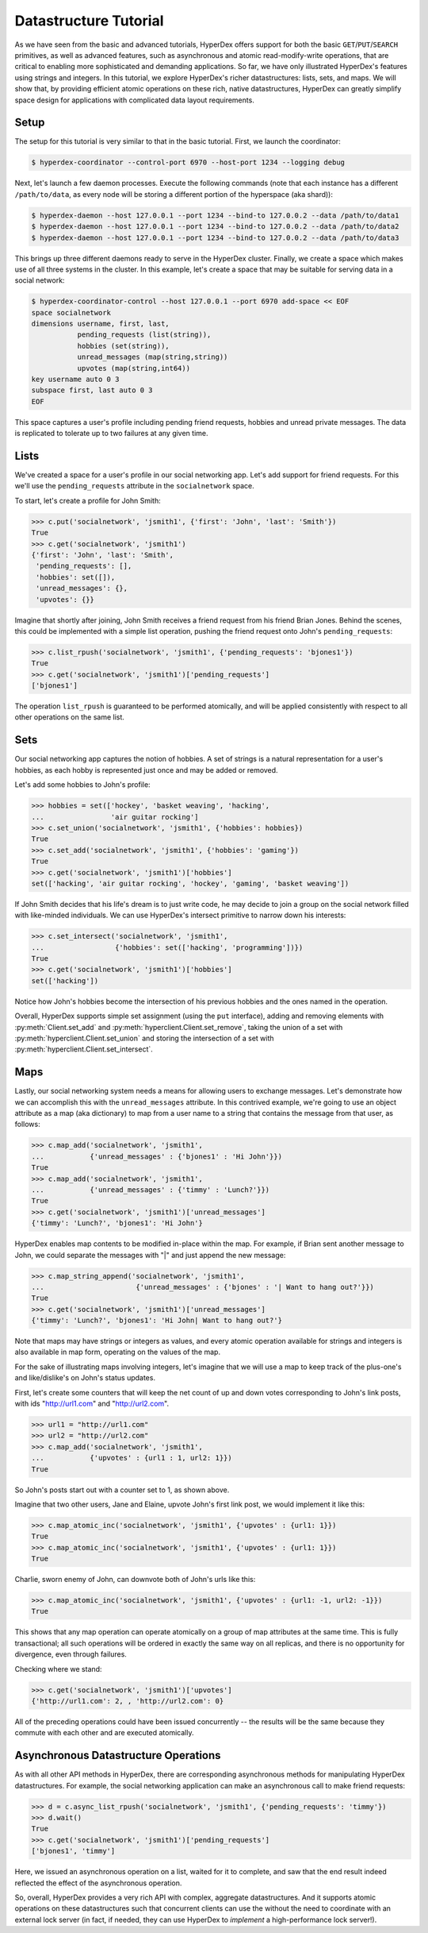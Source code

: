 Datastructure Tutorial
======================

As we have seen from the basic and advanced tutorials, HyperDex offers support
for both the basic ``GET``/``PUT``/``SEARCH`` primitives, as well as advanced
features, such as asynchronous and atomic read-modify-write operations, that
are critical to enabling more sophisticated and demanding applications.  So
far, we have only illustrated HyperDex's features using strings and
integers.  In this tutorial, we explore HyperDex's richer datastructures:
lists, sets, and maps. We will show that, by providing efficient atomic
operations on these rich, native datastructures, HyperDex can greatly simplify
space design for applications with complicated data layout requirements.

Setup
-----

The setup for this tutorial is very similar to that in the basic tutorial.
First, we launch the coordinator:

.. sourcecode:: console

   $ hyperdex-coordinator --control-port 6970 --host-port 1234 --logging debug

Next, let's launch a few daemon processes.  Execute the following commands (note
that each instance has a different ``/path/to/data``, as every node will be
storing a different portion of the hyperspace (aka shard)):

.. sourcecode:: console

   $ hyperdex-daemon --host 127.0.0.1 --port 1234 --bind-to 127.0.0.2 --data /path/to/data1
   $ hyperdex-daemon --host 127.0.0.1 --port 1234 --bind-to 127.0.0.2 --data /path/to/data2
   $ hyperdex-daemon --host 127.0.0.1 --port 1234 --bind-to 127.0.0.2 --data /path/to/data3

This brings up three different daemons ready to serve in the HyperDex cluster.
Finally, we create a space which makes use of all three systems in the cluster.
In this example, let's create a space that may be suitable for serving data in a
social network:

.. sourcecode:: console

   $ hyperdex-coordinator-control --host 127.0.0.1 --port 6970 add-space << EOF
   space socialnetwork
   dimensions username, first, last,
              pending_requests (list(string)),
              hobbies (set(string)),
              unread_messages (map(string,string))
              upvotes (map(string,int64))
   key username auto 0 3
   subspace first, last auto 0 3
   EOF

This space captures a user's profile including pending friend requests, hobbies
and unread private messages.  The data is replicated to tolerate up to two
failures at any given time.

Lists
-----

We've created a space for a user's profile in our social networking app.  Let's
add support for friend requests.  For this we'll use the ``pending_requests``
attribute in the ``socialnetwork`` space.

To start, let's create a profile for John Smith:

.. sourcecode:: pycon

   >>> c.put('socialnetwork', 'jsmith1', {'first': 'John', 'last': 'Smith'})
   True
   >>> c.get('socialnetwork', 'jsmith1')
   {'first': 'John', 'last': 'Smith',
    'pending_requests': [],
    'hobbies': set([]),
    'unread_messages': {},
    'upvotes': {}}

Imagine that shortly after joining, John Smith receives a friend request from
his friend Brian Jones.  Behind the scenes, this could be implemented with a 
simple list operation, pushing the friend request onto John's ``pending_requests``:

.. sourcecode:: pycon

   >>> c.list_rpush('socialnetwork', 'jsmith1', {'pending_requests': 'bjones1'})
   True
   >>> c.get('socialnetwork', 'jsmith1')['pending_requests']
   ['bjones1']

The operation ``list_rpush`` is guaranteed to be performed atomically, and will
be applied consistently with respect to all other operations on the same list.


.. todo::

   XXX Note that lists provide both an lpush and rpush operation. The former
   adds the new element at the head of the list, while the latter adds at the
   tail. They also provide lpop operation for taking an element off the head of
   the list. Coupled together, these operations provide a comprehensive list
   datatype that can be used to implement fault-tolerant lists of all kinds. For
   instnace, one can implement work queues and generalized producer-consumer
   patterns on top of HyperDex lists in a pretty straightforward fashion. In
   this case, producers would push at one end of the list (the tail, with an
   rpush) and consumers would pop from the other (the head, with a pop). Since
   the operations are atomic, no additional synchronization would be necessary,
   enabling a high-performance implementation.


Sets
----

Our social networking app captures the notion of hobbies.  A set of strings is a
natural representation for a user's hobbies, as each hobby is represented just
once and may be added or removed.

Let's add some hobbies to John's profile:

.. sourcecode:: pycon

   >>> hobbies = set(['hockey', 'basket weaving', 'hacking',
   ...                'air guitar rocking']
   >>> c.set_union('socialnetwork', 'jsmith1', {'hobbies': hobbies})
   True
   >>> c.set_add('socialnetwork', 'jsmith1', {'hobbies': 'gaming'})
   True
   >>> c.get('socialnetwork', 'jsmith1')['hobbies']
   set(['hacking', 'air guitar rocking', 'hockey', 'gaming', 'basket weaving'])

If John Smith decides that his life's dream is to just write code, he may decide
to join a group on the social network filled with like-minded individuals.  We can 
use HyperDex's intersect primitive to narrow down his interests:

.. sourcecode:: pycon

   >>> c.set_intersect('socialnetwork', 'jsmith1',
   ...                 {'hobbies': set(['hacking', 'programming'])})
   True
   >>> c.get('socialnetwork', 'jsmith1')['hobbies']
   set(['hacking'])

Notice how John's hobbies become the intersection of his previous hobbies and the 
ones named in the operation.

Overall, HyperDex supports simple set assignment (using the ``put`` interface),
adding and removing elements with :py:meth:`Client.set_add` and
:py:meth:`hyperclient.Client.set_remove`, taking the union of a set with
:py:meth:`hyperclient.Client.set_union` and storing the intersection of a set with
:py:meth:`hyperclient.Client.set_intersect`.

Maps
----

Lastly, our social networking system needs a means for allowing users to
exchange messages.  Let's demonstrate how we can accomplish this with the
``unread_messages`` attribute. In this contrived example, we're going to use an object attribute as a map (aka dictionary) 
to map from a user name to a string that contains the message from that user, as follows:

.. sourcecode:: pycon

   >>> c.map_add('socialnetwork', 'jsmith1',
   ...           {'unread_messages' : {'bjones1' : 'Hi John'}})
   True
   >>> c.map_add('socialnetwork', 'jsmith1',
   ...           {'unread_messages' : {'timmy' : 'Lunch?'}})
   True
   >>> c.get('socialnetwork', 'jsmith1')['unread_messages']
   {'timmy': 'Lunch?', 'bjones1': 'Hi John'}

HyperDex enables map contents to be modified in-place within the map.  For example, if Brian sent
another message to John, we could separate the messages with "|" and just append
the new message:

.. sourcecode:: pycon

   >>> c.map_string_append('socialnetwork', 'jsmith1',
   ...                      {'unread_messages' : {'bjones' : '| Want to hang out?'}})
   True
   >>> c.get('socialnetwork', 'jsmith1')['unread_messages']
   {'timmy': 'Lunch?', 'bjones1': 'Hi John| Want to hang out?'}

Note that maps may have strings or integers as values, and every atomic
operation available for strings and integers is also available in map form,
operating on the values of the map.

For the sake of illustrating maps involving integers, let's imagine that we will use a map to keep track
of the plus-one's and like/dislike's on John's status updates. 

First, let's create some counters that will keep the net count of up and down votes 
corresponding to John's link posts, with ids "http://url1.com" and "http://url2.com". 

.. sourcecode:: pycon

   >>> url1 = "http://url1.com"
   >>> url2 = "http://url2.com"
   >>> c.map_add('socialnetwork', 'jsmith1',
   ...           {'upvotes' : {url1 : 1, url2: 1}})
   True

So John's posts start out with a counter set to 1, as shown above. 

Imagine that two other users, Jane and Elaine, upvote John's first link post,
we would implement it like this:

.. sourcecode:: pycon

   >>> c.map_atomic_inc('socialnetwork', 'jsmith1', {'upvotes' : {url1: 1}})
   True
   >>> c.map_atomic_inc('socialnetwork', 'jsmith1', {'upvotes' : {url1: 1}})
   True

Charlie, sworn enemy of John, can downvote both of John's urls like this:

.. sourcecode:: pycon

   >>> c.map_atomic_inc('socialnetwork', 'jsmith1', {'upvotes' : {url1: -1, url2: -1}})
   True

This shows that any map operation can operate atomically on a group of map attributes at the same time. This is 
fully transactional; all such operations will be ordered in exactly the same way on all replicas, and there is
no opportunity for divergence, even through failures.

Checking where we stand:

.. sourcecode:: pycon

   >>> c.get('socialnetwork', 'jsmith1')['upvotes']
   {'http://url1.com': 2, , 'http://url2.com': 0}

All of the preceding operations could have been issued concurrently -- the results
will be the same because they commute with each other and are executed atomically.

Asynchronous Datastructure Operations
-------------------------------------

As with all other API methods in HyperDex, there are corresponding asynchronous
methods for manipulating HyperDex datastructures.  For example, the social
networking application can make an asynchronous call to make friend requests:

.. sourcecode:: pycon

   >>> d = c.async_list_rpush('socialnetwork', 'jsmith1', {'pending_requests': 'timmy'})
   >>> d.wait()
   True
   >>> c.get('socialnetwork', 'jsmith1')['pending_requests']
   ['bjones1', 'timmy']

Here, we issued an asynchronous operation on a list, waited for it to complete, and
saw that the end result indeed reflected the effect of the asynchronous operation.

So, overall, HyperDex provides a very rich API with complex, aggregate datastructures.
And it supports atomic operations on these datastructures such that concurrent clients 
can use the without the need to coordinate with an external lock server (in fact, if needed,
they can use HyperDex to *implement* a high-performance lock server!). 
